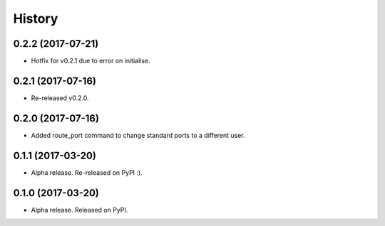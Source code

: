 =======
History
=======

0.2.2 (2017-07-21)
------------------

* Hotfix for v0.2.1 due to error on initialise.


0.2.1 (2017-07-16)
------------------

* Re-released v0.2.0.


0.2.0 (2017-07-16)
------------------

* Added route_port command to change standard ports to a different user.


0.1.1 (2017-03-20)
------------------

* Alpha release. Re-released on PyPI :).


0.1.0 (2017-03-20)
------------------

* Alpha release. Released on PyPI.
